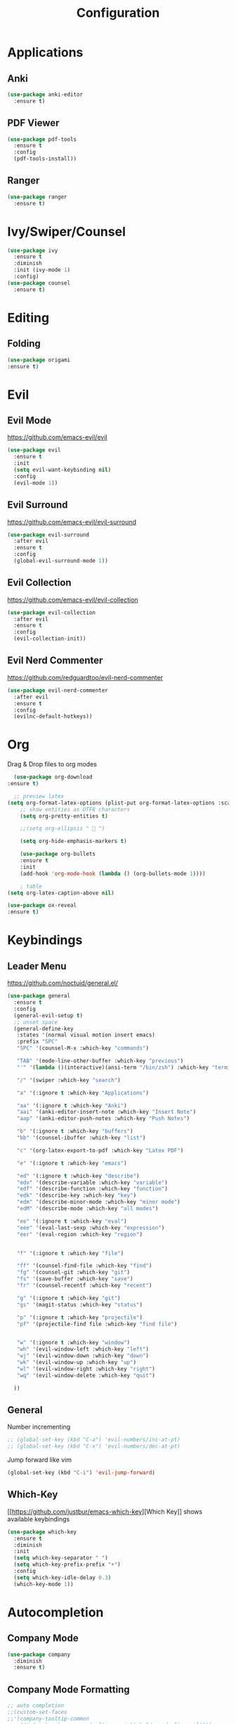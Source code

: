 #+TITLE: Configuration
* Applications
** Anki
   #+BEGIN_SRC emacs-lisp
     (use-package anki-editor
       :ensure t)
   #+END_SRC
** PDF Viewer
   #+BEGIN_SRC emacs-lisp
     (use-package pdf-tools
       :ensure t
       :config
       (pdf-tools-install))

   #+END_SRC
** Ranger
   #+BEGIN_SRC emacs-lisp
     (use-package ranger
       :ensure t)
   #+END_SRC
* Ivy/Swiper/Counsel
  #+BEGIN_SRC emacs-lisp
  (use-package ivy
    :ensure t
    :diminish
    :init (ivy-mode 1)
    :config)
  (use-package counsel
    :ensure t)
  #+END_SRC
* Editing
** Folding
   #+BEGIN_SRC emacs-lisp
(use-package origami
:ensure t)

   #+END_SRC
* Evil
** Evil Mode 
   https://github.com/emacs-evil/evil
   #+BEGIN_SRC emacs-lisp
    (use-package evil
      :ensure t
      :init
      (setq evil-want-keybinding nil)
      :config
      (evil-mode 1))
   #+END_SRC
** Evil Surround
   https://github.com/emacs-evil/evil-surround
   #+BEGIN_SRC emacs-lisp
    (use-package evil-surround
      :after evil
      :ensure t
      :config
      (global-evil-surround-mode 1))
   #+END_SRC
** Evil Collection
   https://github.com/emacs-evil/evil-collection
   #+BEGIN_SRC emacs-lisp
     (use-package evil-collection
       :after evil
       :ensure t
       :config
       (evil-collection-init))
   #+END_SRC
** Evil Nerd Commenter
   https://github.com/redguardtoo/evil-nerd-commenter
   #+BEGIN_SRC emacs-lisp
     (use-package evil-nerd-commenter
       :after evil
       :ensure t
       :config
       (evilnc-default-hotkeys))
   #+END_SRC

* Org
  Drag & Drop files to org modes
  #+BEGIN_SRC emacs-lisp
  (use-package org-download
:ensure t)

  #+END_SRC
  #+BEGIN_SRC emacs-lisp
  ;; preview latex
(setq org-format-latex-options (plist-put org-format-latex-options :scale 2.0))
    ;; show entities as UTF8 characters
    (setq org-pretty-entities t)

    ;;(setq org-ellipsis "  ")
    
    (setq org-hide-emphasis-markers t)
    
    (use-package org-bullets
    :ensure t
    :init
    (add-hook 'org-mode-hook (lambda () (org-bullets-mode 1))))
    
    ; table
(setq org-latex-caption-above nil)
  #+END_SRC

  #+BEGIN_SRC emacs-lisp
(use-package ox-reveal
:ensure t)
  #+END_SRC

* Keybindings
** Leader Menu
   https://github.com/noctuid/general.el/
   #+BEGIN_SRC emacs-lisp
     (use-package general
       :ensure t
       :config
       (general-evil-setup t)
       ;; unset space 
       (general-define-key
        :states '(normal visual motion insert emacs)
        :prefix "SPC"
        "SPC" '(counsel-M-x :which-key "commands")

        "TAB" '(mode-line-other-buffer :which-key "previous")
        "'" '(lambda ()(interactive)(ansi-term "/bin/zsh") :which-key "terminal")

        "/" '(swiper :which-key "search")

        "a" '(:ignore t :which-key "Applications")

        "aa" '(:ignore t :which-key "Anki")
        "aai" '(anki-editor-insert-note :which-key "Insert Note")
        "aap" '(anki-editor-push-notes :which-key "Push Notes")

        "b" '(:ignore t :which-key "buffers")
        "bb" '(counsel-ibuffer :which-key "list")
        
        "c" '(org-latex-export-to-pdf :which-key "Latex PDF")

        "e" '(:ignore t :which-key "emacs")

        "ed" '(:ignore t :which-key "describe")
        "edv" '(describe-variable :which-key "variable")
        "edf" '(describe-function :which-key "function")
        "edk" '(describe-key :which-key "key")
        "edm" '(describe-minor-mode :which-key "minor mode")
        "edM" '(describe-mode :which-key "all modes")

        "ee" '(:ignore t :which-key "eval")
        "eee" '(eval-last-sexp :which-key "expression")
        "eer" '(eval-region :which-key "region")


        "f" '(:ignore t :which-key "file")

        "ff" '(counsel-find-file :which-key "find")
        "fg" '(counsel-git :which-key "git")
        "fs" '(save-buffer :which-key "save")
        "fr" '(counsel-recentf :which-key "recent")

        "g" '(:ignore t :which-key "git")
        "gs" '(magit-status :which-key "status")
        
        "p" '(:ignore t :which-key "projectile")
        "pf" '(projectile-find file :which-key "find file")


        "w" '(:ignore t :which-key "window")
        "wh" '(evil-window-left :which-key "left")
        "wj" '(evil-window-down :which-key "down")
        "wk" '(evil-window-up :which-key "up")
        "wl" '(evil-window-right :which-key "right")
        "wq" '(evil-window-delete :which-key "quit")

       ))

   #+END_SRC
** General

   Number incrementing

   #+BEGIN_SRC emacs-lisp
;; (global-set-key (kbd "C-a") 'evil-numbers/inc-at-pt)
;; (global-set-key (kbd "C-x") 'evil-numbers/dec-at-pt)
   #+END_SRC

   Jump forward like vim

   #+BEGIN_SRC emacs-lisp
(global-set-key (kbd "C-i") 'evil-jump-forward)
   #+END_SRC

** Which-Key
   [[[[https://github.com/justbur/emacs-which-key]]][Which Key]] shows available keybindings
   #+BEGIN_SRC emacs-lisp
     (use-package which-key
       :ensure t
       :diminish
       :init
       (setq which-key-separator " ")
       (setq which-key-prefix-prefix "+")
       :config
       (setq which-key-idle-delay 0.3)
       (which-key-mode 1))
   #+END_SRC

* Autocompletion
** Company Mode
   #+BEGIN_SRC emacs-lisp
    (use-package company
      :diminish
      :ensure t)
   #+END_SRC
** Company Mode Formatting

   #+BEGIN_SRC emacs-lisp
   ;; auto completion
   ;;(custom-set-faces
   ;;'(company-tooltip-common
   ;;  ((t (:inherit company-tooltip :weight bold :underline nil))))
   ;; '(company-tooltip-common-selection
    ;;  ((t (:inherit company-tooltip-selection :weight bold :underline nil)))))
   ;;(setq company-tooltip-limit 5
   ;; company-tooltip-align-annotations t
   ;; company-go-show-annotation t
   ;; company-tooltip-minimum 5)
   #+END_SRC
* Misc
** Reload changed files automatically
   #+BEGIN_SRC emacs-lisp
(global-auto-revert-mode)
   #+END_SRC
** No scratch buffer at startup
   #+BEGIN_SRC emacs-lisp
     (setq initial-scratch-message nil)
   #+END_SRC
** Seperate Custom File
   #+BEGIN_SRC emacs-lisp
  (setq custom-file "~/.emacs.d/custom.el")
  (load-file custom-file)
   #+END_SRC
** Save session
   #+BEGIN_SRC emacs-lisp
     ;; (desktop-save-mode 1)
   #+END_SRC
** Quit ediff without prompt
   #+BEGIN_SRC emacs-lisp
     (defun disable-y-or-n-p (orig-fun &rest args)
       (cl-letf (((symbol-function 'y-or-n-p) (lambda (prompt) t)))
         (apply orig-fun args)))
     (advice-add 'ediff-quit :around #'disable-y-or-n-p)
   #+END_SRC

** Kill processes without prompt when quitting
   #+BEGIN_SRC emacs-lisp
     (setq confirm-kill-processes nil)
   #+END_SRC
** No annoying prompts when creating a new file
   #+BEGIN_SRC emacs-lisp
  (setq confirm-nonexistent-file-or-buffer nil
   helm-ff-newfile-prompt-p nil
  ido-create-new-buffer 'always)
   #+END_SRC
** y/n is enough
   #+BEGIN_SRC emacs-lisp
   (defalias 'yes-or-no-p 'y-or-n-p)
   #+END_SRC
** UTF-8 Encoding
   #+BEGIN_SRC emacs-lisp
   (setq locale-coding-system 'utf-8) ; pretty
   (set-terminal-coding-system 'utf-8) ; pretty
   (set-keyboard-coding-system 'utf-8) ; pretty
   (set-selection-coding-system 'utf-8) ; please
   (prefer-coding-system 'utf-8) ; with sugar on top
   (setq-default indent-tabs-mode nil)
   #+END_SRC
** Unique buffer names when same file names
   #+BEGIN_SRC emacs-lisp
   (setq uniquify-buffer-name-style 'forward)   
   #+END_SRC
** Recent files
   #+BEGIN_SRC emacs-lisp
  (recentf-mode 1)
  (setq recentf-max-menu-items 25)
   #+END_SRC  
** Disable lock files
   #+BEGIN_SRC emacs-lisp
     (setq create-lockfiles nil)
   #+END_SRC
* Flycheck
  #+BEGIN_SRC emacs-lisp
  (use-package flycheck
    :ensure t
    :diminish
    :init (global-flycheck-mode))
  #+END_SRC
* EditorConfig
  #+BEGIN_SRC emacs-lisp
     (use-package editorconfig
       :ensure t
       :diminish
       :config
       (editorconfig-mode 1))
  #+END_SRC
* Git
** Magit
   https://github.com/magit/magit
   #+BEGIN_SRC emacs-lisp
     (use-package magit
       :ensure t)
   #+END_SRC
** Start commit message in insert mode
   #+BEGIN_SRC emacs-lisp
     (add-hook 'git-commit-mode-hook 'evil-insert-state)
   #+END_SRC

* Unfinished
** Plantuml
   #+BEGIN_SRC emacs-lisp
     (setq plantuml-jar-path "/opt/plantuml/plantuml.jar")
   #+END_SRC
** E-Mail
** Mode line

   format git status

   #+BEGIN_SRC emacs-lisp
 ;; (defadvice vc-mode-line (after strip-backend () activate)
 ;;   (when (stringp vc-mode)
 ;;     (let ((noback (replace-regexp-in-string
 ;;                    (format "^ %s" (vc-backend buffer-file-name))
 ;;                    " " vc-mode)))
 ;;       (setq vc-mode noback))))        ;
   #+END_SRC
** Filetree
   Treemacs https://github.com/Alexander-Miller/treemacs
   #+BEGIN_SRC emacs-lisp
   (use-package treemacs
     :ensure t
     :defer t
     :init
     (with-eval-after-load 'winum
       (define-key winum-keymap (kbd "M-0") #'treemacs-select-window))
     :config
     (progn
       (setq treemacs-collapse-dirs              (if (executable-find "python") 3 0)
             treemacs-deferred-git-apply-delay   0.5
             treemacs-display-in-side-window     t
             treemacs-file-event-delay           5000
             treemacs-file-follow-delay          0.2
             treemacs-follow-after-init          t
             treemacs-follow-recenter-distance   0.1
             treemacs-goto-tag-strategy          'refetch-index
             treemacs-indentation                2
             treemacs-indentation-string         " "
             treemacs-is-never-other-window      nil
             treemacs-max-git-entries            5000
             treemacs-no-png-images              nil
             treemacs-project-follow-cleanup     nil
             treemacs-persist-file               (expand-file-name ".cache/treemacs-persist" user-emacs-directory)
             treemacs-recenter-after-file-follow nil
             treemacs-recenter-after-tag-follow  nil
             treemacs-show-cursor                nil
             treemacs-show-hidden-files          t
             treemacs-silent-filewatch           nil
             treemacs-silent-refresh             nil
             treemacs-sorting                    'alphabetic-desc
             treemacs-space-between-root-nodes   t
             treemacs-tag-follow-cleanup         t
             treemacs-tag-follow-delay           1.5
             treemacs-width                      35)

       ;; The default width and height of the icons is 22 pixels. If you are
       ;; using a Hi-DPI display, uncomment this to double the icon size.
       ;;(treemacs-resize-icons 44)

       (treemacs-follow-mode t)
       (treemacs-filewatch-mode t)
       (treemacs-fringe-indicator-mode t)
       (pcase (cons (not (null (executable-find "git")))
                    (not (null (executable-find "python3"))))
         (`(t . t)
          (treemacs-git-mode 'extended))
         (`(t . _)
          (treemacs-git-mode 'simple))))
     :bind
     (:map global-map
           ("M-0"       . treemacs-select-window)
           ("C-x t 1"   . treemacs-delete-other-windows)
           ("C-x t t"   . treemacs)
           ("C-x t B"   . treemacs-bookmark)
           ("C-x t C-t" . treemacs-find-file)
           ("C-x t M-t" . treemacs-find-tag)))

   (use-package treemacs-evil
     :after treemacs evil
     :ensure t)


   #+END_SRC
** Terminal

   - make URLs clickable
   #+BEGIN_SRC emacs-lisp
     (add-hook 'term-mode-hook
               (lambda ()
                 (goto-address-mode)))
   #+END_SRC
 
* UI
** Theme
   doom
   #+BEGIN_SRC emacs-lisp
(use-package doom-themes
:ensure t)

   #+END_SRC
   #+BEGIN_SRC emacs-lisp
(defadvice load-theme (before theme-dont-propagate activate)
 (mapcar #'disable-theme custom-enabled-themes))
   
   #+END_SRC
   Poet
   #+BEGIN_SRC emacs-lisp
(use-package poet-theme
:ensure t)

   #+END_SRC
   Spacemacs Theme
   #+BEGIN_SRC emacs-lisp
(use-package spacemacs-theme
:defer t
:ensure t
:init
(load-theme 'spacemacs-dark t ))

   #+END_SRC
   Dracula
   #+BEGIN_SRC emacs-lisp
(use-package dracula-theme
:ensure t)

   #+END_SRC
   Xresources
   #+BEGIN_SRC emacs-lisp
    ;; (use-package xresources-theme
    ;; :ensure t)
   #+END_SRC
   solarized-theme https://github.com/bbatsov/solarized-emacs
   #+BEGIN_SRC emacs-lisp
     (use-package solarized-theme
       :defer 10
       :init
       (setq solarized-use-variable-pitch nil)
       :ensure t)
     ;; (load-theme 'solarized-dark)
   #+END_SRC
** Misc
*** relative line numbers
    #+BEGIN_SRC emacs-lisp
     (setq display-line-numbers 'relative)
    #+END_SRC  
*** visual stuff
    #+BEGIN_SRC emacs-lisp
     (setq line-spacing 0.1)
     (setq left-margin-width 2)
     (setq right-margin-width 2)

     ;; Turn off the blinking cursor
     (blink-cursor-mode -1)
    #+END_SRC
*** Show matching parens
    #+BEGIN_SRC emacs-lisp
     (setq show-paren-delay 0)
     (show-paren-mode 1)
    #+END_SRC
*** show eldoc near point
    buggy, doesn't display current arguments
    disabled for now

    #+BEGIN_SRC emacs-lisp
     ;;     (defun nri/eldoc-display-near-point (format-string &rest args)
     ;;      "Display eldoc message near point."
     ;;      (when format-string
     ;;        (pos-tip-show (apply 'format format-string args) nil nil nil)))
     ;; (setq eldoc-message-function #'nri/eldoc-display-near-point)
    #+END_SRC

*** transparency
    #+BEGIN_SRC emacs-lisp
 
;(set-frame-parameter (selected-frame) 'alpha '(85 50))
;(add-to-list 'default-frame-alist '(alpha 85 50))
    #+END_SRC
** Scrolling
   #+BEGIN_SRC emacs-lisp
     (setq scroll-step 1
           scroll-conservatively 10000)

   #+END_SRC
   color coding
   #+BEGIN_SRC emacs-lisp
     (use-package rainbow-mode
       :diminish
       :config
       (rainbow-mode t)
       :ensure t)

   #+END_SRC
** Mode Line
*** Diminish
    [[https://github.com/myrjola/diminish.el][Diminish]] hides modes in the mode line
    #+BEGIN_SRC emacs-lisp
     (use-package diminish
       :ensure t)
    #+END_SRC
**** Diminish Undo-Tree
     #+BEGIN_SRC emacs-lisp
       (diminish 'undo-tree-mode)
     #+END_SRC
**** Diminish Auto-Revert
     #+BEGIN_SRC emacs-lisp
 (diminish 'auto-revert-mode)
     #+END_SRC

* Projectile
  #+BEGIN_SRC emacs-lisp
(use-package projectile
:ensure t
:diminish
:config
(setq projectile-completion-system 'ivy))

  #+END_SRC
